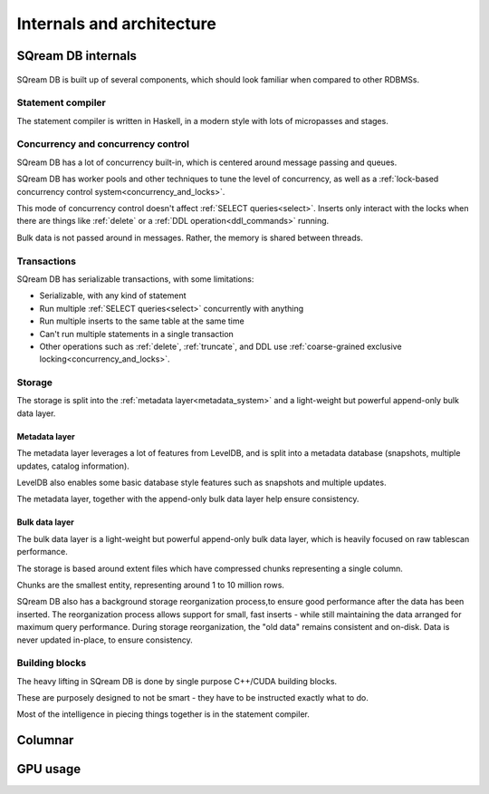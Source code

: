 .. _internals_architecture:

***************************
Internals and architecture
***************************

SQream DB internals
==============================

.. figure:: /_static/images/sqream_db_internals.png
   :alt: SQream DB internals

SQream DB is built up of several components, which should look familiar when compared to other RDBMSs.

Statement compiler
------------------------

The statement compiler is written in Haskell, in a modern style with lots of micropasses and stages.

Concurrency and concurrency control
----------------------------------------

SQream DB has a lot of concurrency built-in, which is centered around message passing and queues.

SQream DB has worker pools and other techniques to tune the level of concurrency, as well as a :ref:`lock-based concurrency control system<concurrency_and_locks>`.

This mode of concurrency control doesn't affect :ref:`SELECT queries<select>`.
Inserts only interact with the locks when there are things like :ref:`delete` or a :ref:`DDL operation<ddl_commands>` running.

Bulk data is not passed around in messages. Rather, the memory is shared between threads.

Transactions
--------------------

SQream DB has serializable transactions, with some limitations:

* Serializable, with any kind of statement

* Run multiple :ref:`SELECT queries<select>` concurrently with anything

* Run multiple inserts to the same table at the same time

* Can't run multiple statements in a single transaction

* Other operations such as :ref:`delete`, :ref:`truncate`, and DDL use :ref:`coarse-grained exclusive locking<concurrency_and_locks>`.


Storage
----------

The storage is split into the :ref:`metadata layer<metadata_system>` and a light-weight but powerful append-only bulk data layer.

Metadata layer
^^^^^^^^^^^^^^^^^^^^^^

The metadata layer leverages a lot of features from LevelDB, and is split into a metadata database (snapshots, multiple updates, catalog information).

LevelDB also enables some basic database style features such as snapshots and multiple updates.

The metadata layer, together with the append-only bulk data layer help ensure consistency.

Bulk data layer 
^^^^^^^^^^^^^^^^^^^^^^^^

The bulk data layer is a light-weight but powerful append-only bulk data layer, which is heavily focused on raw tablescan performance.

The storage is based around extent files which have compressed chunks representing a single column. 

Chunks are the smallest entity, representing around 1 to 10 million rows.

SQream DB also has a background storage reorganization process,to ensure good performance after the data has been inserted.
The reorganization process allows support for small, fast inserts - while still maintaining the data arranged for maximum query performance. During storage reorganization, the "old data" remains consistent and on-disk. Data is never updated in-place, to ensure consistency.

Building blocks
----------------------

The heavy lifting in SQream DB is done by single purpose C++/CUDA building blocks.

These are purposely designed to not be smart - they have to be instructed exactly what to do.

Most of the intelligence in piecing things together is in the statement compiler.


Columnar
=============

GPU usage
=============


.. describe the concepts behind the storage, transaction, statement
.. engine

.. talk about columnar

.. talk about gpus

.. some of this might be better in another document, if you're reading to
.. understand how sqream performs, this is not the internal architecture
.. but something more directly important to a customer/user


